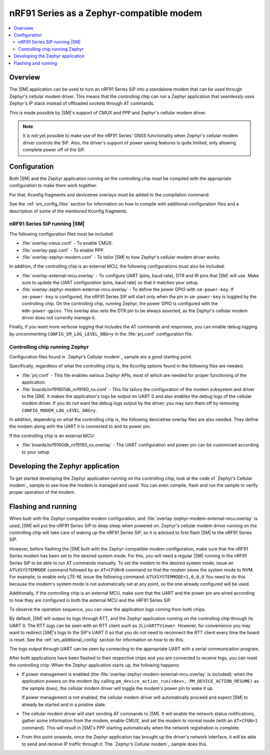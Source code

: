 .. _sm_as_zephyr_modem:

nRF91 Series as a Zephyr-compatible modem
#########################################

.. contents::
   :local:
   :depth: 2

Overview
********

The |SM| application can be used to turn an nRF91 Series SiP into a standalone modem that can be used through Zephyr's cellular modem driver.
This means that the controlling chip can run a Zephyr application that seamlessly uses Zephyr's IP stack instead of offloaded sockets through AT commands.

This is made possible by |SM|'s support of CMUX and PPP and Zephyr's cellular modem driver.

.. note::

   It is not yet possible to make use of the nRF91 Series' GNSS functionality when Zephyr's cellular modem driver controls the SiP.
   Also, the driver's support of power saving features is quite limited, only allowing complete power off of the SiP.

Configuration
*************

Both |SM| and the Zephyr application running on the controlling chip must be compiled with the appropriate configuration to make them work together.

For that, Kconfig fragments and devicetree overlays must be added to the compilation command.

See the :ref:`sm_config_files` section for information on how to compile with additional configuration files and a description of some of the mentioned Kconfig fragments.

nRF91 Series SiP running |SM|
=============================

The following configuration files must be included:

* :file:`overlay-cmux.conf` - To enable CMUX.
* :file:`overlay-ppp.conf` - To enable PPP.
* :file:`overlay-zephyr-modem.conf` - To tailor |SM| to how Zephyr's cellular modem driver works.

In addition, if the controlling chip is an external MCU, the following configurations must also be included:

* :file:`overlay-external-mcu.overlay` - To configure UART (pins, baud rate), DTR and RI pins that |SM| will use.
  Make sure to update the UART configuration (pins, baud rate) so that it matches your setup.
* :file:`overlay-zephyr-modem-external-mcu.overlay` - To define the power GPIO with ``sm-power-key``. If ``sm-power-key`` is configured, the nRF91 Series SIP will start only when the pin in ``sm-power-key`` is toggled by the controlling chip.
  On the controlling chip, running Zephyr, the power GPIO is configured with the ``mdm-power-gpios``.
  This overlay also sets the DTR pin to be always asserted, as the Zephyr's cellular modem driver does not currently manage it.

Finally, if you want more verbose logging that includes the AT commands and responses, you can enable debug logging by uncommenting ``CONFIG_SM_LOG_LEVEL_DBG=y`` in the :file:`prj.conf` configuration file.

Controlling chip running Zephyr
===============================

Configuration files found in `Zephyr’s Cellular modem`_ sample are a good starting point.

Specifically, regardless of what the controlling chip is, the Kconfig options found in the following files are needed:

* :file:`prj.conf` - This file enables various Zephyr APIs, most of which are needed for proper functioning of the application.
* :file:`boards/nrf91601dk_nrf9160_ns.conf`  - This file tailors the configuration of the modem subsystem and driver to the |SM|.
  It makes the application's logs be output on UART 0 and also enables the debug logs of the cellular modem driver.
  If you do not want the debug logs output by the driver, you may turn them off by removing ``CONFIG_MODEM_LOG_LEVEL_DBG=y``.

In addition, depending on what the controlling chip is, the following devicetree overlay files are also needed.
They define the modem along with the UART it is connected to and its power pin.

If the controlling chip is an external MCU:

* :file:`boards/nrf9160dk_nrf9160_ns.overlay` - The UART configuration and power pin can be customized according to your setup.

Developing the Zephyr application
*********************************

To get started developing the Zephyr application running on the controlling chip, look at the code of `Zephyr’s Cellular modem`_ sample to see how the modem is managed and used.
You can even compile, flash and run the sample to verify proper operation of the modem.

Flashing and running
********************

When built with the Zephyr-compatible modem configuration, and :file:`overlay-zephyr-modem-external-mcu.overlay` is used, |SM| will put the nRF91 Series SiP to deep sleep when powered on.
Zephyr's cellular modem driver running on the controlling chip will take care of waking up the nRF91 Series SiP, so it is advised to first flash |SM| to the nRF91 Series SiP.

However, before flashing the |SM| built with the Zephyr-compatible modem configuration, make sure that the nRF91 Series modem has been set to the desired system mode.
For this, you will need a regular |SM| running in the nRF91 Series SiP to be able to run AT commands manually.
To set the modem to the desired system mode, issue an ``AT%XSYSTEMMODE`` command followed by an ``AT+CFUN=0`` command so that the modem saves the system mode to NVM.
For example, to enable only LTE-M, issue the following command: ``AT%XSYSTEMMODE=1,0,0,0``
You need to do this because the modem's system mode is not automatically set at any point, so the one already configured will be used.

Additionally, if the controlling chip is an external MCU, make sure that the UART and the power pin are wired according to how they are configured in both the external MCU and the nRF91 Series SiP.

To observe the operation sequence, you can view the application logs coming from both chips.

By default, |SM| will output its logs through RTT, and the Zephyr application running on the controlling chip through its UART 0.
The RTT logs can be seen with an RTT client such as ``JLinkRTTViewer``.
However, for convenience you may want to redirect |SM|'s logs to the SiP's UART 0 so that you do not need to reconnect the RTT client every time the board is reset.
See the :ref:`sm_additional_config` section for information on how to do this.

The logs output through UART can be seen by connecting to the appropriate UART with a serial communication program.

After both applications have been flashed to their respective chips and you are connected to receive logs, you can reset the controlling chip.
When the Zephyr application starts up, the following happens:

* If power management is enabled (the :file:`overlay-zephyr-modem-external-mcu.overlay` is included): when the application powers on the modem (by calling ``pm_device_action_run(<dev>, PM_DEVICE_ACTION_RESUME)`` as the sample does), the cellular modem driver will toggle the modem's power pin to wake it up.

  If power management is not enabled, the cellular modem driver will automatically proceed and expect |SM| to already be started and in a pristine state.

* The cellular modem driver will start sending AT commands to |SM|.
  It will enable the network status notifications, gather some information from the modem, enable CMUX, and set the modem to normal mode (with an ``AT+CFUN=1`` command).
  This will result in |SM|'s PPP starting automatically when the network registration is complete.

* From this point onwards, once the Zephyr application has brought up the driver's network interface, it will be able to send and receive IP traffic through it.
  The `Zephyr’s Cellular modem`_ sample does this.
